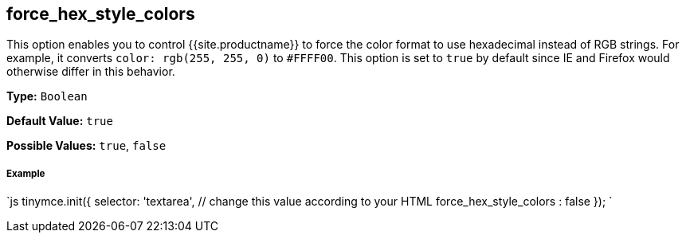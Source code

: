 [#force_hex_style_colors]
== force_hex_style_colors

This option enables you to control {{site.productname}} to force the color format to use hexadecimal instead of RGB strings. For example, it converts `color: rgb(255, 255, 0)` to `#FFFF00`. This option is set to `true` by default since IE and Firefox would otherwise differ in this behavior.

*Type:* `Boolean`

*Default Value:* `true`

*Possible Values:* `true`, `false`

[discrete#example]
===== Example

`js
tinymce.init({
  selector: 'textarea',  // change this value according to your HTML
  force_hex_style_colors : false
});
`
